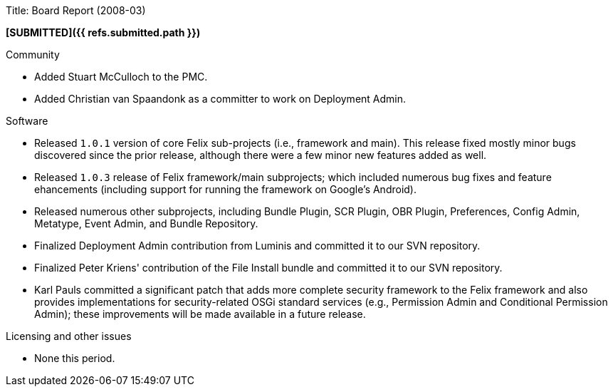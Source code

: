 Title: Board Report (2008-03)

*[SUBMITTED]({{ refs.submitted.path }})*

Community

* Added Stuart McCulloch to the PMC.
* Added Christian van Spaandonk as a committer to work on Deployment Admin.

Software

* Released `1.0.1` version of core Felix sub-projects (i.e., framework and main).
This release fixed mostly minor bugs discovered since the prior release, although there were a few minor new features added as well.
* Released `1.0.3` release of Felix framework/main subprojects;
which included numerous bug fixes and feature ehancements (including support for running the framework on Google's Android).
* Released numerous other subprojects, including Bundle Plugin, SCR Plugin, OBR Plugin, Preferences, Config Admin, Metatype, Event Admin, and Bundle Repository.
* Finalized Deployment Admin contribution from Luminis and committed it to our SVN repository.
* Finalized Peter Kriens' contribution of the File Install bundle and committed it to our SVN repository.
* Karl Pauls committed a significant patch that adds more complete security framework to the Felix framework and also provides implementations for security-related OSGi standard services (e.g., Permission Admin and Conditional Permission Admin);
these improvements will be made available in a future release.

Licensing and other issues

* None this period.
